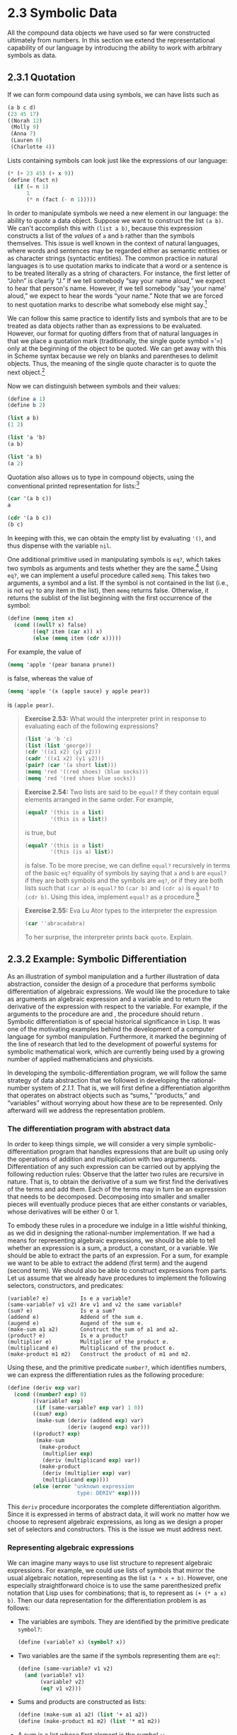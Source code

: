 
* 2.3 Symbolic Data

All the compound data objects we have used so far were constructed ultimately from numbers. In this section we extend the representational capability of our language by introducing the ability to work with arbitrary symbols as data.

** 2.3.1 Quotation


If we can form compound data using symbols, we can have lists such as

#+BEGIN_SRC scheme
    (a b c d)
    (23 45 17)
    ((Norah 12)
     (Molly 9)
     (Anna 7)
     (Lauren 6)
     (Charlotte 4))
#+END_SRC

Lists containing symbols can look just like the expressions of our language:

#+BEGIN_SRC scheme
    (* (+ 23 45) (+ x 9))
    (define (fact n)
      (if (= n 1)
          1
          (* n (fact (- n 1)))))
#+END_SRC

In order to manipulate symbols we need a new element in our language: the ability to  /quote/ a data object. Suppose we want to construct the list =(a b)=. We can't accomplish this with =(list a b)=, because this expression constructs a list of the  /values/ of =a= and =b= rather than the symbols themselves. This issue is well known in the context of natural languages, where words and sentences may be regarded either as semantic entities or as character strings (syntactic entities). The common practice in natural languages is to use quotation marks to indicate that a word or a sentence is to be treated literally as a string of characters. For instance, the first letter of “John” is clearly “J.” If we tell somebody “say your name aloud,” we expect to hear that person's name. However, if we tell somebody “say ‘your name' aloud,” we expect to hear the words “your name.” Note that we are forced to nest quotation marks to describe what somebody else might say.[fn:2-98]

We can follow this same practice to identify lists and symbols that are to be treated as data objects rather than as expressions to be evaluated. However, our format for quoting differs from that of natural languages in that we place a quotation mark (traditionally, the single quote symbol ='=) only at the beginning of the object to be quoted. We can get away with this in Scheme syntax because we rely on blanks and parentheses to delimit objects. Thus, the meaning of the single quote character is to quote the next object.[fn:2-99]

Now we can distinguish between symbols and their values:

#+BEGIN_SRC scheme
    (define a 1)
    (define b 2)

    (list a b)
    (1 2)

    (list 'a 'b)
    (a b)

    (list 'a b)
    (a 2)
#+END_SRC

Quotation also allows us to type in compound objects, using the conventional printed representation for lists:[fn:2-100]

#+BEGIN_SRC scheme
    (car '(a b c))
    a

    (cdr '(a b c))
    (b c)
#+END_SRC

In keeping with this, we can obtain the empty list by evaluating ='()=, and thus dispense with the variable =nil=.

One additional primitive used in manipulating symbols is =eq?=, which takes two symbols as arguments and tests whether they are the same.[fn:2-101] Using =eq?=, we can implement a useful procedure called =memq=. This takes two arguments, a symbol and a list. If the symbol is not contained in the list (i.e., is not =eq?= to any item in the list), then =memq= returns false. Otherwise, it returns the sublist of the list beginning with the first occurrence of the symbol:

#+BEGIN_SRC scheme
    (define (memq item x)
      (cond ((null? x) false)
            ((eq? item (car x)) x)
            (else (memq item (cdr x)))))
#+END_SRC

For example, the value of

#+BEGIN_SRC scheme
    (memq 'apple '(pear banana prune))
#+END_SRC

is false, whereas the value of

#+BEGIN_SRC scheme
    (memq 'apple '(x (apple sauce) y apple pear))
#+END_SRC

is =(apple pear)=.

#+BEGIN_QUOTE
  *Exercise 2.53:* What would the interpreter print in response to evaluating each of the following expressions?

  #+BEGIN_SRC scheme
      (list 'a 'b 'c)
      (list (list 'george))
      (cdr '((x1 x2) (y1 y2)))
      (cadr '((x1 x2) (y1 y2)))
      (pair? (car '(a short list)))
      (memq 'red '((red shoes) (blue socks)))
      (memq 'red '(red shoes blue socks))
  #+END_SRC

#+END_QUOTE

#+BEGIN_QUOTE
  *Exercise 2.54:* Two lists are said to be =equal?= if they contain equal elements arranged in the same order. For example,

  #+BEGIN_SRC scheme
      (equal? '(this is a list)
              '(this is a list))
  #+END_SRC

  is true, but

  #+BEGIN_SRC scheme
      (equal? '(this is a list)
              '(this (is a) list))
  #+END_SRC

  is false. To be more precise, we can define =equal?= recursively in terms of the basic =eq?= equality of symbols by saying that =a= and =b= are =equal?= if they are both symbols and the symbols are =eq?=, or if they are both lists such that =(car a)= is =equal?= to =(car b)= and =(cdr a)= is =equal?= to =(cdr b)=. Using this idea, implement =equal?= as a procedure.[fn:2-102]
#+END_QUOTE

#+BEGIN_QUOTE
  *Exercise 2.55:* Eva Lu Ator types to the interpreter the expression

  #+BEGIN_SRC scheme
      (car ''abracadabra)
  #+END_SRC

  To her surprise, the interpreter prints back =quote=. Explain.
#+END_QUOTE

** 2.3.2 Example: Symbolic Differentiation


As an illustration of symbol manipulation and a further illustration of data abstraction, consider the design of a procedure that performs symbolic differentiation of algebraic expressions. We would like the procedure to take as arguments an algebraic expression and a variable and to return the derivative of the expression with respect to the variable. For example, if the arguments to the procedure are [[file:fig/math/c92b0f43d454179c501adff46594964c.svg]] and [[file:fig/math/2f4b15565d0a1018e90c3e1b30b76acc.svg]], the procedure should return [[file:fig/math/c5fb93604bfd05b7bc0fa5854059f821.svg]]. Symbolic differentiation is of special historical significance in Lisp. It was one of the motivating examples behind the development of a computer language for symbol manipulation. Furthermore, it marked the beginning of the line of research that led to the development of powerful systems for symbolic mathematical work, which are currently being used by a growing number of applied mathematicians and physicists.

In developing the symbolic-differentiation program, we will follow the same strategy of data abstraction that we followed in developing the rational-number system of [[2.1.1]]. That is, we will first define a differentiation algorithm that operates on abstract objects such as “sums,” “products,” and “variables” without worrying about how these are to be represented. Only afterward will we address the representation problem.

*** The differentiation program with abstract data


In order to keep things simple, we will consider a very simple symbolic-differentiation program that handles expressions that are built up using only the operations of addition and multiplication with two arguments. Differentiation of any such expression can be carried out by applying the following reduction rules:
 [[file:fig/math/8bc536601dcfc0f84966a06753b4cfb3.svg]]
 [[file:fig/math/70ebce59b33b95d57225311ccbffa70b.svg]]
Observe that the latter two rules are recursive in nature. That is, to obtain the derivative of a sum we first find the derivatives of the terms and add them. Each of the terms may in turn be an expression that needs to be decomposed. Decomposing into smaller and smaller pieces will eventually produce pieces that are either constants or variables, whose derivatives will be either 0 or 1.

To embody these rules in a procedure we indulge in a little wishful thinking, as we did in designing the rational-number implementation. If we had a means for representing algebraic expressions, we should be able to tell whether an expression is a sum, a product, a constant, or a variable. We should be able to extract the parts of an expression. For a sum, for example we want to be able to extract the addend (first term) and the augend (second term). We should also be able to construct expressions from parts. Let us assume that we already have procedures to implement the following selectors, constructors, and predicates:

#+BEGIN_EXAMPLE
    (variable? e)          Is e a variable?
    (same-variable? v1 v2) Are v1 and v2 the same variable?
    (sum? e)               Is e a sum?
    (addend e)             Addend of the sum e.
    (augend e)             Augend of the sum e.
    (make-sum a1 a2)       Construct the sum of a1 and a2.
    (product? e)           Is e a product?
    (multiplier e)         Multiplier of the product e.
    (multiplicand e)       Multiplicand of the product e.
    (make-product m1 m2)   Construct the product of m1 and m2.
#+END_EXAMPLE

Using these, and the primitive predicate =number?=, which identifies numbers, we can express the differentiation rules as the following procedure:

#+BEGIN_SRC scheme
    (define (deriv exp var)
      (cond ((number? exp) 0)
            ((variable? exp)
             (if (same-variable? exp var) 1 0))
            ((sum? exp)
             (make-sum (deriv (addend exp) var)
                       (deriv (augend exp) var)))
            ((product? exp)
             (make-sum
              (make-product
               (multiplier exp)
               (deriv (multiplicand exp) var))
              (make-product
               (deriv (multiplier exp) var)
               (multiplicand exp))))
            (else (error "unknown expression
                          type: DERIV" exp))))
#+END_SRC

This =deriv= procedure incorporates the complete differentiation algorithm. Since it is expressed in terms of abstract data, it will work no matter how we choose to represent algebraic expressions, as long as we design a proper set of selectors and constructors. This is the issue we must address next.

*** Representing algebraic expressions


We can imagine many ways to use list structure to represent algebraic expressions. For example, we could use lists of symbols that mirror the usual algebraic notation, representing [[file:fig/math/5518447330ac049ee1fec6b9a793f130.svg]] as the list =(a * x + b)=. However, one especially straightforward choice is to use the same parenthesized prefix notation that Lisp uses for combinations; that is, to represent [[file:fig/math/5518447330ac049ee1fec6b9a793f130.svg]] as =(+ (* a x) b)=. Then our data representation for the differentiation problem is as follows:

- The variables are symbols. They are identified by the primitive predicate =symbol?=:

  #+BEGIN_SRC scheme
      (define (variable? x) (symbol? x))
  #+END_SRC

- Two variables are the same if the symbols representing them are =eq?=:

  #+BEGIN_SRC scheme
      (define (same-variable? v1 v2)
        (and (variable? v1)
             (variable? v2)
             (eq? v1 v2)))
  #+END_SRC

- Sums and products are constructed as lists:

  #+BEGIN_SRC scheme
      (define (make-sum a1 a2) (list '+ a1 a2))
      (define (make-product m1 m2) (list '* m1 m2))
  #+END_SRC

- A sum is a list whose first element is the symbol =+=:

  #+BEGIN_SRC scheme
      (define (sum? x)
        (and (pair? x) (eq? (car x) '+)))
  #+END_SRC

- The addend is the second item of the sum list:

  #+BEGIN_SRC scheme
      (define (addend s) (cadr s))
  #+END_SRC

- The augend is the third item of the sum list:

  #+BEGIN_SRC scheme
      (define (augend s) (caddr s))
  #+END_SRC

- A product is a list whose first element is the symbol =*=:

  #+BEGIN_SRC scheme
      (define (product? x)
        (and (pair? x) (eq? (car x) '*)))
  #+END_SRC

- The multiplier is the second item of the product list:

  #+BEGIN_SRC scheme
      (define (multiplier p) (cadr p))
  #+END_SRC

- The multiplicand is the third item of the product list:

  #+BEGIN_SRC scheme
      (define (multiplicand p) (caddr p))
  #+END_SRC

Thus, we need only combine these with the algorithm as embodied by =deriv= in order to have a working symbolic-differentiation program. Let us look at some examples of its behavior:

#+BEGIN_SRC scheme
    (deriv '(+ x 3) 'x)
    (+ 1 0)

    (deriv '(* x y) 'x)
    (+ (* x 0) (* 1 y))

    (deriv '(* (* x y) (+ x 3)) 'x)
    (+ (* (* x y) (+ 1 0))
       (* (+ (* x 0) (* 1 y))
          (+  x 3)))
#+END_SRC

The program produces answers that are correct; however, they are unsimplified. It is true that [[file:fig/math/6ec3e4588672d34653b8ec1cf39eb347.svg]] but we would like the program to know that [[file:fig/math/cf4b41ef227881db7e6b85e2e44593fb.svg]], [[file:fig/math/fbcc20f434e816478b84f5739df1538e.svg]], and [[file:fig/math/1c9a905666f9f258577c955834430a36.svg]]. The answer for the second example should have been simply =y=. As the third example shows, this becomes a serious issue when the expressions are complex.

Our difficulty is much like the one we encountered with the rational-number implementation: we haven't reduced answers to simplest form. To accomplish the rational-number reduction, we needed to change only the constructors and the selectors of the implementation. We can adopt a similar strategy here. We won't change =deriv= at all. Instead, we will change =make-sum= so that if both summands are numbers, =make-sum= will add them and return their sum. Also, if one of the summands is 0, then =make-sum= will return the other summand:

#+BEGIN_SRC scheme
    (define (make-sum a1 a2)
      (cond ((=number? a1 0) a2)
            ((=number? a2 0) a1)
            ((and (number? a1) (number? a2))
             (+ a1 a2))
            (else (list '+ a1 a2))))
#+END_SRC

This uses the procedure ==number?=, which checks whether an expression is equal to a given number:

#+BEGIN_SRC scheme
    (define (=number? exp num)
      (and (number? exp) (= exp num)))
#+END_SRC

Similarly, we will change =make-product= to build in the rules that 0 times anything is 0 and 1 times anything is the thing itself:

#+BEGIN_SRC scheme
    (define (make-product m1 m2)
      (cond ((or (=number? m1 0)
                 (=number? m2 0))
             0)
            ((=number? m1 1) m2)
            ((=number? m2 1) m1)
            ((and (number? m1) (number? m2))
             (* m1 m2))
            (else (list '* m1 m2))))
#+END_SRC

Here is how this version works on our three examples:

#+BEGIN_SRC scheme
    (deriv '(+ x 3) 'x)
    1

    (deriv '(* x y) 'x)
    y

    (deriv '(* (* x y) (+ x 3)) 'x)
    (+ (* x y) (* y (+ x 3)))
#+END_SRC

Although this is quite an improvement, the third example shows that there is still a long way to go before we get a program that puts expressions into a form that we might agree is “simplest.” The problem of algebraic simplification is complex because, among other reasons, a form that may be simplest for one purpose may not be for another.

#+BEGIN_QUOTE
  *Exercise 2.56:* Show how to extend the basic differentiator to handle more kinds of expressions. For instance, implement the differentiation rule [[file:fig/math/9915fc8d6994b5743a52806a5d99b151.svg]] by adding a new clause to the =deriv= program and defining appropriate procedures =exponentiation?=, =base=, =exponent=, and =make-exponentiation=. (You may use the symbol =**= to denote exponentiation.) Build in the rules that anything raised to the power 0 is 1 and anything raised to the power 1 is the thing itself.
#+END_QUOTE

#+BEGIN_QUOTE
  *Exercise 2.57:* Extend the differentiation program to handle sums and products of arbitrary numbers of (two or more) terms. Then the last example above could be expressed as

  #+BEGIN_SRC scheme
      (deriv '(* x y (+ x 3)) 'x)
  #+END_SRC

  Try to do this by changing only the representation for sums and products, without changing the =deriv= procedure at all. For example, the =addend= of a sum would be the first term, and the =augend= would be the sum of the rest of the terms.
#+END_QUOTE

#+BEGIN_QUOTE
  *Exercise 2.58:* Suppose we want to modify the differentiation program so that it works with ordinary mathematical notation, in which =+= and =*= are infix rather than prefix operators. Since the differentiation program is defined in terms of abstract data, we can modify it to work with different representations of expressions solely by changing the predicates, selectors, and constructors that define the representation of the algebraic expressions on which the differentiator is to operate.

  1. Show how to do this in order to differentiate algebraic expressions presented in infix form, such as =(x + (3 * (x + (y + 2))))=. To simplify the task, assume that =+= and =*= always take two arguments and that expressions are fully parenthesized.
  2. The problem becomes substantially harder if we allow standard algebraic notation, such as =(x + 3 * (x + y + 2))=, which drops unnecessary parentheses and assumes that multiplication is done before addition. Can you design appropriate predicates, selectors, and constructors for this notation such that our derivative program still works?
#+END_QUOTE

** 2.3.3 Example: Representing Sets


In the previous examples we built representations for two kinds of compound data objects: rational numbers and algebraic expressions. In one of these examples we had the choice of simplifying (reducing) the expressions at either construction time or selection time, but other than that the choice of a representation for these structures in terms of lists was straightforward. When we turn to the representation of sets, the choice of a representation is not so obvious. Indeed, there are a number of possible representations, and they differ significantly from one another in several ways.

Informally, a set is simply a collection of distinct objects. To give a more precise definition we can employ the method of data abstraction. That is, we define “set” by specifying the operations that are to be used on sets. These are =union-set=, =intersection-set=, =element-of-set?=, and =adjoin-set=. =Element-of-set?= is a predicate that determines whether a given element is a member of a set. =Adjoin-set= takes an object and a set as arguments and returns a set that contains the elements of the original set and also the adjoined element. =Union-set= computes the union of two sets, which is the set containing each element that appears in either argument. =Intersection-set= computes the intersection of two sets, which is the set containing only elements that appear in both arguments. From the viewpoint of data abstraction, we are free to design any representation that implements these operations in a way consistent with the interpretations given above.[fn:2-103]

*** Sets as unordered lists


One way to represent a set is as a list of its elements in which no element appears more than once. The empty set is represented by the empty list. In this representation, =element-of-set?= is similar to the procedure =memq= of [[2.3.1]]. It uses =equal?= instead of =eq?= so that the set elements need not be symbols:

#+BEGIN_SRC scheme
    (define (element-of-set? x set)
      (cond ((null? set) false)
            ((equal? x (car set)) true)
            (else (element-of-set? x (cdr set)))))
#+END_SRC

Using this, we can write =adjoin-set=. If the object to be adjoined is already in the set, we just return the set. Otherwise, we use =cons= to add the object to the list that represents the set:

#+BEGIN_SRC scheme
    (define (adjoin-set x set)
      (if (element-of-set? x set)
          set
          (cons x set)))
#+END_SRC

For =intersection-set= we can use a recursive strategy. If we know how to form the intersection of =set2= and the =cdr= of =set1=, we only need to decide whether to include the =car= of =set1= in this. But this depends on whether =(car set1)= is also in =set2=. Here is the resulting procedure:

#+BEGIN_SRC scheme
    (define (intersection-set set1 set2)
      (cond ((or (null? set1) (null? set2))
             '())
            ((element-of-set? (car set1) set2)
             (cons (car set1)
                   (intersection-set (cdr set1)
                                     set2)))
            (else (intersection-set (cdr set1)
                                    set2))))
#+END_SRC

In designing a representation, one of the issues we should be concerned with is efficiency. Consider the number of steps required by our set operations. Since they all use =element-of-set?=, the speed of this operation has a major impact on the efficiency of the set implementation as a whole. Now, in order to check whether an object is a member of a set, =element-of-set?= may have to scan the entire set. (In the worst case, the object turns out not to be in the set.) Hence, if the set has [[file:fig/math/0932467390da34555ec70c122d7e915e.svg]] elements, =element-of-set?= might take up to [[file:fig/math/0932467390da34555ec70c122d7e915e.svg]] steps. Thus, the number of steps required grows as [[file:fig/math/67f39a78859198da759c097b570842e8.svg]]. The number of steps required by =adjoin-set=, which uses this operation, also grows as [[file:fig/math/67f39a78859198da759c097b570842e8.svg]]. For =intersection-set=, which does an =element-of-set?= check for each element of =set1=, the number of steps required grows as the product of the sizes of the sets involved, or [[file:fig/math/e6194f553f4f8569bdbf476c2d7fbe3e.svg]] for two sets of size [[file:fig/math/0932467390da34555ec70c122d7e915e.svg]]. The same will be true of =union-set=.

#+BEGIN_QUOTE
  *Exercise 2.59:* Implement the =union-set= operation for the unordered-list representation of sets.
#+END_QUOTE

#+BEGIN_QUOTE
  *Exercise 2.60:* We specified that a set would be represented as a list with no duplicates. Now suppose we allow duplicates. For instance, the set [[file:fig/math/3ef8b6afff3820edd7ad6b58a3f9237a.svg]] could be represented as the list =(2 3 2 1 3 2 2)=. Design procedures =element-of-set?=, =adjoin-set=, =union-set=, and =intersection-set= that operate on this representation. How does the efficiency of each compare with the corresponding procedure for the non-duplicate representation? Are there applications for which you would use this representation in preference to the non-duplicate one?
#+END_QUOTE

*** Sets as ordered lists


One way to speed up our set operations is to change the representation so that the set elements are listed in increasing order. To do this, we need some way to compare two objects so that we can say which is bigger. For example, we could compare symbols lexicographically, or we could agree on some method for assigning a unique number to an object and then compare the elements by comparing the corresponding numbers. To keep our discussion simple, we will consider only the case where the set elements are numbers, so that we can compare elements using =>= and =<=. We will represent a set of numbers by listing its elements in increasing order. Whereas our first representation above allowed us to represent the set [[file:fig/math/94aa30bf406188448e7d391b3753d63d.svg]] by listing the elements in any order, our new representation allows only the list =(1 3 6 10)=.

One advantage of ordering shows up in =element-of-set?=: In checking for the presence of an item, we no longer have to scan the entire set. If we reach a set element that is larger than the item we are looking for, then we know that the item is not in the set:

#+BEGIN_SRC scheme
    (define (element-of-set? x set)
      (cond ((null? set) false)
            ((= x (car set)) true)
            ((< x (car set)) false)
            (else (element-of-set? x (cdr set)))))
#+END_SRC

How many steps does this save? In the worst case, the item we are looking for may be the largest one in the set, so the number of steps is the same as for the unordered representation. On the other hand, if we search for items of many different sizes we can expect that sometimes we will be able to stop searching at a point near the beginning of the list and that other times we will still need to examine most of the list. On the average we should expect to have to examine about half of the items in the set. Thus, the average number of steps required will be about [[file:fig/math/e4338712edf2735ea980407e9103c2a8.svg]]. This is still [[file:fig/math/67f39a78859198da759c097b570842e8.svg]] growth, but it does save us, on the average, a factor of 2 in number of steps over the previous implementation.

We obtain a more impressive speedup with =intersection-set=. In the unordered representation this operation required [[file:fig/math/e6194f553f4f8569bdbf476c2d7fbe3e.svg]] steps, because we performed a complete scan of =set2= for each element of =set1=. But with the ordered representation, we can use a more clever method. Begin by comparing the initial elements, =x1= and =x2=, of the two sets. If =x1= equals =x2=, then that gives an element of the intersection, and the rest of the intersection is the intersection of the =cdr=-s of the two sets. Suppose, however, that =x1= is less than =x2=. Since =x2= is the smallest element in =set2=, we can immediately conclude that =x1= cannot appear anywhere in =set2= and hence is not in the intersection. Hence, the intersection is equal to the intersection of =set2= with the =cdr= of =set1=. Similarly, if =x2= is less than =x1=, then the intersection is given by the intersection of =set1= with the =cdr= of =set2=. Here is the procedure:

#+BEGIN_SRC scheme
    (define (intersection-set set1 set2)
      (if (or (null? set1) (null? set2))
          '()
          (let ((x1 (car set1)) (x2 (car set2)))
            (cond ((= x1 x2)
                   (cons x1 (intersection-set
                             (cdr set1)
                             (cdr set2))))
                  ((< x1 x2) (intersection-set
                              (cdr set1)
                              set2))
                  ((< x2 x1) (intersection-set
                              set1
                              (cdr set2)))))))
#+END_SRC

To estimate the number of steps required by this process, observe that at each step we reduce the intersection problem to computing intersections of smaller sets---removing the first element from =set1= or =set2= or both. Thus, the number of steps required is at most the sum of the sizes of =set1= and =set2=, rather than the product of the sizes as with the unordered representation. This is [[file:fig/math/67f39a78859198da759c097b570842e8.svg]] growth rather than [[file:fig/math/e6194f553f4f8569bdbf476c2d7fbe3e.svg]]---a considerable speedup, even for sets of moderate size.

#+BEGIN_QUOTE
  *Exercise 2.61:* Give an implementation of =adjoin-set= using the ordered representation. By analogy with =element-of-set?= show how to take advantage of the ordering to produce a procedure that requires on the average about half as many steps as with the unordered representation.
#+END_QUOTE

#+BEGIN_QUOTE
  *Exercise 2.62:* Give a [[file:fig/math/67f39a78859198da759c097b570842e8.svg]] implementation of =union-set= for sets represented as ordered lists.
#+END_QUOTE

*** Sets as binary trees


We can do better than the ordered-list representation by arranging the set elements in the form of a tree. Each node of the tree holds one element of the set, called the “entry” at that node, and a link to each of two other (possibly empty) nodes. The “left” link points to elements smaller than the one at the node, and the “right” link to elements greater than the one at the node. [[Figure 2.16]] shows some trees that represent the set [[file:fig/math/83c7ae34516d0c9ddd53fa227c76eed2.svg]]. The same set may be represented by a tree in a number of different ways. The only thing we require for a valid representation is that all elements in the left subtree be smaller than the node entry and that all elements in the right subtree be larger.

#+CAPTION: *Figure 2.16:* Various binary trees that represent the set [[file:fig/math/83c7ae34516d0c9ddd53fa227c76eed2.svg]].
[[file:fig/chap2/Fig2.16c.std.svg]]

The advantage of the tree representation is this: Suppose we want to check whether a number [[file:fig/math/2f4b15565d0a1018e90c3e1b30b76acc.svg]] is contained in a set. We begin by comparing [[file:fig/math/2f4b15565d0a1018e90c3e1b30b76acc.svg]] with the entry in the top node. If [[file:fig/math/2f4b15565d0a1018e90c3e1b30b76acc.svg]] is less than this, we know that we need only search the left subtree; if [[file:fig/math/2f4b15565d0a1018e90c3e1b30b76acc.svg]] is greater, we need only search the right subtree. Now, if the tree is “balanced,” each of these subtrees will be about half the size of the original. Thus, in one step we have reduced the problem of searching a tree of size [[file:fig/math/0932467390da34555ec70c122d7e915e.svg]] to searching a tree of size [[file:fig/math/e4338712edf2735ea980407e9103c2a8.svg]]. Since the size of the tree is halved at each step, we should expect that the number of steps needed to search a tree of size [[file:fig/math/0932467390da34555ec70c122d7e915e.svg]] grows as [[file:fig/math/48be6efaded27da68b3a4aa70713c562.svg]].[fn:2-104] For large sets, this will be a significant speedup over the previous representations.

We can represent trees by using lists. Each node will be a list of three items: the entry at the node, the left subtree, and the right subtree. A left or a right subtree of the empty list will indicate that there is no subtree connected there. We can describe this representation by the following procedures:[fn:2-105]

#+BEGIN_SRC scheme
    (define (entry tree) (car tree))
    (define (left-branch tree) (cadr tree))
    (define (right-branch tree) (caddr tree))
    (define (make-tree entry left right)
      (list entry left right))
#+END_SRC

Now we can write the =element-of-set?= procedure using the strategy described above:

#+BEGIN_SRC scheme
    (define (element-of-set? x set)
      (cond ((null? set) false)
            ((= x (entry set)) true)
            ((< x (entry set))
             (element-of-set?
              x
              (left-branch set)))
            ((> x (entry set))
             (element-of-set?
              x
              (right-branch set)))))
#+END_SRC

Adjoining an item to a set is implemented similarly and also requires [[file:fig/math/48be6efaded27da68b3a4aa70713c562.svg]] steps. To adjoin an item =x=, we compare =x= with the node entry to determine whether =x= should be added to the right or to the left branch, and having adjoined =x= to the appropriate branch we piece this newly constructed branch together with the original entry and the other branch. If =x= is equal to the entry, we just return the node. If we are asked to adjoin =x= to an empty tree, we generate a tree that has =x= as the entry and empty right and left branches. Here is the procedure:

#+BEGIN_SRC scheme
    (define (adjoin-set x set)
      (cond ((null? set) (make-tree x '() '()))
            ((= x (entry set)) set)
            ((< x (entry set))
             (make-tree
              (entry set)
              (adjoin-set x (left-branch set))
              (right-branch set)))
            ((> x (entry set))
             (make-tree
              (entry set)
              (left-branch set)
              (adjoin-set x (right-branch set))))))
#+END_SRC

The above claim that searching the tree can be performed in a logarithmic number of steps rests on the assumption that the tree is “balanced,” i.e., that the left and the right subtree of every tree have approximately the same number of elements, so that each subtree contains about half the elements of its parent. But how can we be certain that the trees we construct will be balanced? Even if we start with a balanced tree, adding elements with =adjoin-set= may produce an unbalanced result. Since the position of a newly adjoined element depends on how the element compares with the items already in the set, we can expect that if we add elements “randomly” the tree will tend to be balanced on the average. But this is not a guarantee. For example, if we start with an empty set and adjoin the numbers 1 through 7 in sequence we end up with the highly unbalanced tree shown in [[Figure 2.17]]. In this tree all the left subtrees are empty, so it has no advantage over a simple ordered list. One way to solve this problem is to define an operation that transforms an arbitrary tree into a balanced tree with the same elements. Then we can perform this transformation after every few =adjoin-set= operations to keep our set in balance. There are also other ways to solve this problem, most of which involve designing new data structures for which searching and insertion both can be done in [[file:fig/math/48be6efaded27da68b3a4aa70713c562.svg]] steps.[fn:2-106]

#+CAPTION: *Figure 2.17:* Unbalanced tree produced by adjoining 1 through 7 in sequence.
[[file:fig/chap2/Fig2.17a.std.svg]]

#+BEGIN_QUOTE
  *Exercise 2.63:* Each of the following two procedures converts a binary tree to a list.

  #+BEGIN_SRC scheme
      (define (tree->list-1 tree)
        (if (null? tree)
            '()
            (append
             (tree->list-1
              (left-branch tree))
             (cons (entry tree)
                   (tree->list-1
                    (right-branch tree))))))

      (define (tree->list-2 tree)
        (define (copy-to-list tree result-list)
          (if (null? tree)
              result-list
              (copy-to-list
               (left-branch tree)
               (cons (entry tree)
                     (copy-to-list
                      (right-branch tree)
                      result-list)))))
        (copy-to-list tree '()))
  #+END_SRC

  1. Do the two procedures produce the same result for every tree? If not, how do the results differ? What lists do the two procedures produce for the trees in [[Figure 2.16]]?
  2. Do the two procedures have the same order of growth in the number of steps required to convert a balanced tree with [[file:fig/math/0932467390da34555ec70c122d7e915e.svg]] elements to a list? If not, which one grows more slowly?
#+END_QUOTE

#+BEGIN_QUOTE
  *Exercise 2.64:* The following procedure =list->tree= converts an ordered list to a balanced binary tree. The helper procedure =partial-tree= takes as arguments an integer [[file:fig/math/0932467390da34555ec70c122d7e915e.svg]] and list of at least [[file:fig/math/0932467390da34555ec70c122d7e915e.svg]] elements and constructs a balanced tree containing the first [[file:fig/math/0932467390da34555ec70c122d7e915e.svg]] elements of the list. The result returned by =partial-tree= is a pair (formed with =cons=) whose =car= is the constructed tree and whose =cdr= is the list of elements not included in the tree.

  #+BEGIN_SRC scheme
      (define (list->tree elements)
        (car (partial-tree
              elements (length elements))))

      (define (partial-tree elts n)
        (if (= n 0)
            (cons '() elts)
            (let ((left-size
                   (quotient (- n 1) 2)))
              (let ((left-result
                     (partial-tree
                      elts left-size)))
                (let ((left-tree
                       (car left-result))
                      (non-left-elts
                       (cdr left-result))
                      (right-size
                       (- n (+ left-size 1))))
                  (let ((this-entry
                         (car non-left-elts))
                        (right-result
                         (partial-tree
                          (cdr non-left-elts)
                          right-size)))
                    (let ((right-tree
                           (car right-result))
                          (remaining-elts
                           (cdr right-result)))
                      (cons (make-tree this-entry
                                       left-tree
                                       right-tree)
                            remaining-elts))))))))
  #+END_SRC

  1. Write a short paragraph explaining as clearly as you can how =partial-tree= works. Draw the tree produced by =list->tree= for the list =(1 3 5 7 9 11)=.
  2. What is the order of growth in the number of steps required by =list->tree= to convert a list of [[file:fig/math/0932467390da34555ec70c122d7e915e.svg]] elements?
#+END_QUOTE

#+BEGIN_QUOTE
  *Exercise 2.65:* Use the results of [[Exercise 2.63]] and [[Exercise 2.64]] to give [[file:fig/math/67f39a78859198da759c097b570842e8.svg]] implementations of =union-set= and =intersection-set= for sets implemented as (balanced) binary trees.[fn:2-107]
#+END_QUOTE

*** Sets and information retrieval


We have examined options for using lists to represent sets and have seen how the choice of representation for a data object can have a large impact on the performance of the programs that use the data. Another reason for concentrating on sets is that the techniques discussed here appear again and again in applications involving information retrieval.

Consider a data base containing a large number of individual records, such as the personnel files for a company or the transactions in an accounting system. A typical data-management system spends a large amount of time accessing or modifying the data in the records and therefore requires an efficient method for accessing records. This is done by identifying a part of each record to serve as an identifying  /key/. A key can be anything that uniquely identifies the record. For a personnel file, it might be an employee's ID number. For an accounting system, it might be a transaction number. Whatever the key is, when we define the record as a data structure we should include a =key= selector procedure that retrieves the key associated with a given record.

Now we represent the data base as a set of records. To locate the record with a given key we use a procedure =lookup=, which takes as arguments a key and a data base and which returns the record that has that key, or false if there is no such record. =Lookup= is implemented in almost the same way as =element-of-set?=. For example, if the set of records is implemented as an unordered list, we could use

#+BEGIN_SRC scheme
    (define (lookup given-key set-of-records)
      (cond ((null? set-of-records) false)
            ((equal? given-key
                     (key (car set-of-records)))
             (car set-of-records))
            (else
             (lookup given-key
                     (cdr set-of-records)))))
#+END_SRC

Of course, there are better ways to represent large sets than as unordered lists. Information-retrieval systems in which records have to be “randomly accessed” are typically implemented by a tree-based method, such as the binary-tree representation discussed previously. In designing such a system the methodology of data abstraction can be a great help. The designer can create an initial implementation using a simple, straightforward representation such as unordered lists. This will be unsuitable for the eventual system, but it can be useful in providing a “quick and dirty” data base with which to test the rest of the system. Later on, the data representation can be modified to be more sophisticated. If the data base is accessed in terms of abstract selectors and constructors, this change in representation will not require any changes to the rest of the system.

#+BEGIN_QUOTE
  *Exercise 2.66:* Implement the =lookup= procedure for the case where the set of records is structured as a binary tree, ordered by the numerical values of the keys.
#+END_QUOTE

** 2.3.4 Example: Huffman Encoding Trees


This section provides practice in the use of list structure and data abstraction to manipulate sets and trees. The application is to methods for representing data as sequences of ones and zeros (bits). For example, the ASCII standard code used to represent text in computers encodes each character as a sequence of seven bits. Using seven bits allows us to distinguish [[file:fig/math/db8447b90c11a51aedc2be19aa5b06b9.svg]], or 128, possible different characters. In general, if we want to distinguish [[file:fig/math/0932467390da34555ec70c122d7e915e.svg]] different symbols, we will need to use [[file:fig/math/717015e68836a9df347aec3a5a84ab66.svg]] bits per symbol. If all our messages are made up of the eight symbols A, B, C, D, E, F, G, and H, we can choose a code with three bits per character, for example

#+BEGIN_EXAMPLE
    A 000  C 010  E 100  G 110
    B 001  D 011  F 101  H 111
#+END_EXAMPLE

With this code, the message

#+BEGIN_EXAMPLE
    BACADAEAFABBAAAGAH
#+END_EXAMPLE

is encoded as the string of 54 bits

#+BEGIN_EXAMPLE
    001000010000011000100000101
    000001001000000000110000111
#+END_EXAMPLE

Codes such as ASCII and the A-through-H code above are known as  /fixed-length/ codes, because they represent each symbol in the message with the same number of bits. It is sometimes advantageous to use  /variable-length/ codes, in which different symbols may be represented by different numbers of bits. For example, Morse code does not use the same number of dots and dashes for each letter of the alphabet. In particular, E, the most frequent letter, is represented by a single dot. In general, if our messages are such that some symbols appear very frequently and some very rarely, we can encode data more efficiently (i.e., using fewer bits per message) if we assign shorter codes to the frequent symbols. Consider the following alternative code for the letters A through H:

#+BEGIN_EXAMPLE
    A 0    C 1010  E 1100  G 1110
    B 100  D 1011  F 1101  H 1111
#+END_EXAMPLE

With this code, the same message as above is encoded as the string

#+BEGIN_EXAMPLE
    100010100101101100011
    010100100000111001111
#+END_EXAMPLE

This string contains 42 bits, so it saves more than 20% in space in comparison with the fixed-length code shown above.

One of the difficulties of using a variable-length code is knowing when you have reached the end of a symbol in reading a sequence of zeros and ones. Morse code solves this problem by using a special  /separator code/ (in this case, a pause) after the sequence of dots and dashes for each letter. Another solution is to design the code in such a way that no complete code for any symbol is the beginning (or  /prefix/) of the code for another symbol. Such a code is called a  /prefix code/. In the example above, A is encoded by 0 and B is encoded by 100, so no other symbol can have a code that begins with 0 or with 100.

In general, we can attain significant savings if we use variable-length prefix codes that take advantage of the relative frequencies of the symbols in the messages to be encoded. One particular scheme for doing this is called the Huffman encoding method, after its discoverer, David Huffman. A Huffman code can be represented as a binary tree whose leaves are the symbols that are encoded. At each non-leaf node of the tree there is a set containing all the symbols in the leaves that lie below the node. In addition, each symbol at a leaf is assigned a weight (which is its relative frequency), and each non-leaf node contains a weight that is the sum of all the weights of the leaves lying below it. The weights are not used in the encoding or the decoding process. We will see below how they are used to help construct the tree.

[[Figure 2.18]] shows the Huffman tree for the A-through-H code given above. The weights at the leaves indicate that the tree was designed for messages in which A appears with relative frequency 8, B with relative frequency 3, and the other letters each with relative frequency 1.

#+CAPTION: *Figure 2.18:* A Huffman encoding tree.
[[file:fig/chap2/Fig2.18a.std.svg]]

Given a Huffman tree, we can find the encoding of any symbol by starting at the root and moving down until we reach the leaf that holds the symbol. Each time we move down a left branch we add a 0 to the code, and each time we move down a right branch we add a 1. (We decide which branch to follow by testing to see which branch either is the leaf node for the symbol or contains the symbol in its set.) For example, starting from the root of the tree in [[Figure 2.18]], we arrive at the leaf for D by following a right branch, then a left branch, then a right branch, then a right branch; hence, the code for D is 1011.

To decode a bit sequence using a Huffman tree, we begin at the root and use the successive zeros and ones of the bit sequence to determine whether to move down the left or the right branch. Each time we come to a leaf, we have generated a new symbol in the message, at which point we start over from the root of the tree to find the next symbol. For example, suppose we are given the tree above and the sequence 10001010. Starting at the root, we move down the right branch, (since the first bit of the string is 1), then down the left branch (since the second bit is 0), then down the left branch (since the third bit is also 0). This brings us to the leaf for B, so the first symbol of the decoded message is B. Now we start again at the root, and we make a left move because the next bit in the string is 0. This brings us to the leaf for A. Then we start again at the root with the rest of the string 1010, so we move right, left, right, left and reach C. Thus, the entire message is BAC.

*** Generating Huffman trees


Given an “alphabet” of symbols and their relative frequencies, how do we construct the “best” code? (In other words, which tree will encode messages with the fewest bits?) Huffman gave an algorithm for doing this and showed that the resulting code is indeed the best variable-length code for messages where the relative frequency of the symbols matches the frequencies with which the code was constructed. We will not prove this optimality of Huffman codes here, but we will show how Huffman trees are constructed.[fn:2-108]

The algorithm for generating a Huffman tree is very simple. The idea is to arrange the tree so that the symbols with the lowest frequency appear farthest away from the root. Begin with the set of leaf nodes, containing symbols and their frequencies, as determined by the initial data from which the code is to be constructed. Now find two leaves with the lowest weights and merge them to produce a node that has these two nodes as its left and right branches. The weight of the new node is the sum of the two weights. Remove the two leaves from the original set and replace them by this new node. Now continue this process. At each step, merge two nodes with the smallest weights, removing them from the set and replacing them with a node that has these two as its left and right branches. The process stops when there is only one node left, which is the root of the entire tree. Here is how the Huffman tree of [[Figure 2.18]] was generated:

#+BEGIN_EXAMPLE
    Initial {(A 8) (B 3) (C 1) (D 1)
    leaves   (E 1) (F 1) (G 1) (H 1)}

    Merge   {(A 8) (B 3) ({C D} 2)
             (E 1) (F 1) (G 1) (H 1)}

    Merge   {(A 8) (B 3) ({C D} 2)
             ({E F} 2) (G 1) (H 1)}

    Merge   {(A 8) (B 3) ({C D} 2)
             ({E F} 2) ({G H} 2)}

    Merge   {(A 8) (B 3) ({C D} 2)
             ({E F G H} 4)}

    Merge   {(A 8) ({B C D} 5)
             ({E F G H} 4)}

    Merge   {(A 8) ({B C D E F G H} 9)}

    Final   {({A B C D E F G H} 17)}
    merge
#+END_EXAMPLE

The algorithm does not always specify a unique tree, because there may not be unique smallest-weight nodes at each step. Also, the choice of the order in which the two nodes are merged (i.e., which will be the right branch and which will be the left branch) is arbitrary.

*** Representing Huffman trees


In the exercises below we will work with a system that uses Huffman trees to encode and decode messages and generates Huffman trees according to the algorithm outlined above. We will begin by discussing how trees are represented.

Leaves of the tree are represented by a list consisting of the symbol =leaf=, the symbol at the leaf, and the weight:

#+BEGIN_SRC scheme
    (define (make-leaf symbol weight)
      (list 'leaf symbol weight))
    (define (leaf? object)
      (eq? (car object) 'leaf))
    (define (symbol-leaf x) (cadr x))
    (define (weight-leaf x) (caddr x))
#+END_SRC

A general tree will be a list of a left branch, a right branch, a set of symbols, and a weight. The set of symbols will be simply a list of the symbols, rather than some more sophisticated set representation. When we make a tree by merging two nodes, we obtain the weight of the tree as the sum of the weights of the nodes, and the set of symbols as the union of the sets of symbols for the nodes. Since our symbol sets are represented as lists, we can form the union by using the =append= procedure we defined in [[2.2.1]]:

#+BEGIN_SRC scheme
    (define (make-code-tree left right)
      (list left
            right
            (append (symbols left)
                    (symbols right))
            (+ (weight left) (weight right))))
#+END_SRC

If we make a tree in this way, we have the following selectors:

#+BEGIN_SRC scheme
    (define (left-branch tree) (car tree))
    (define (right-branch tree) (cadr tree))

    (define (symbols tree)
      (if (leaf? tree)
          (list (symbol-leaf tree))
          (caddr tree)))

    (define (weight tree)
      (if (leaf? tree)
          (weight-leaf tree)
          (cadddr tree)))
#+END_SRC

The procedures =symbols= and =weight= must do something slightly different depending on whether they are called with a leaf or a general tree. These are simple examples of  /generic procedures/ (procedures that can handle more than one kind of data), which we will have much more to say about in [[2.4]] and [[2.5]].

*** The decoding procedure


The following procedure implements the decoding algorithm. It takes as arguments a list of zeros and ones, together with a Huffman tree.

#+BEGIN_SRC scheme
    (define (decode bits tree)
      (define (decode-1 bits current-branch)
        (if (null? bits)
            '()
            (let ((next-branch
                   (choose-branch
                    (car bits)
                    current-branch)))
              (if (leaf? next-branch)
                  (cons
                   (symbol-leaf next-branch)
                   (decode-1 (cdr bits) tree))
                  (decode-1 (cdr bits)
                            next-branch)))))
      (decode-1 bits tree))

    (define (choose-branch bit branch)
      (cond ((= bit 0) (left-branch branch))
            ((= bit 1) (right-branch branch))
            (else (error "bad bit:
                   CHOOSE-BRANCH" bit))))
#+END_SRC

The procedure =decode-1= takes two arguments: the list of remaining bits and the current position in the tree. It keeps moving “down” the tree, choosing a left or a right branch according to whether the next bit in the list is a zero or a one. (This is done with the procedure =choose-branch=.) When it reaches a leaf, it returns the symbol at that leaf as the next symbol in the message by =cons=ing it onto the result of decoding the rest of the message, starting at the root of the tree. Note the error check in the final clause of =choose-branch=, which complains if the procedure finds something other than a zero or a one in the input data.

*** Sets of weighted elements


In our representation of trees, each non-leaf node contains a set of symbols, which we have represented as a simple list. However, the tree-generating algorithm discussed above requires that we also work with sets of leaves and trees, successively merging the two smallest items. Since we will be required to repeatedly find the smallest item in a set, it is convenient to use an ordered representation for this kind of set.

We will represent a set of leaves and trees as a list of elements, arranged in increasing order of weight. The following =adjoin-set= procedure for constructing sets is similar to the one described in [[Exercise 2.61]]; however, items are compared by their weights, and the element being added to the set is never already in it.

#+BEGIN_SRC scheme
    (define (adjoin-set x set)
      (cond ((null? set) (list x))
            ((< (weight x) (weight (car set)))
             (cons x set))
            (else
             (cons (car set)
                   (adjoin-set x (cdr set))))))
#+END_SRC

The following procedure takes a list of symbol-frequency pairs such as =((A 4) (B 2) (C 1) (D 1))= and constructs an initial ordered set of leaves, ready to be merged according to the Huffman algorithm:

#+BEGIN_SRC scheme
    (define (make-leaf-set pairs)
      (if (null? pairs)
          '()
          (let ((pair (car pairs)))
            (adjoin-set
             (make-leaf (car pair)    ; symbol
                        (cadr pair))  ; frequency
             (make-leaf-set (cdr pairs))))))
#+END_SRC

#+BEGIN_QUOTE
  *Exercise 2.67:* Define an encoding tree and a sample message:

  #+BEGIN_SRC scheme
      (define sample-tree
        (make-code-tree
         (make-leaf 'A 4)
         (make-code-tree
          (make-leaf 'B 2)
          (make-code-tree
           (make-leaf 'D 1)
           (make-leaf 'C 1)))))

      (define sample-message
        '(0 1 1 0 0 1 0 1 0 1 1 1 0))
  #+END_SRC

  Use the =decode= procedure to decode the message, and give the result.
#+END_QUOTE

#+BEGIN_QUOTE
  *Exercise 2.68:* The =encode= procedure takes as arguments a message and a tree and produces the list of bits that gives the encoded message.

  #+BEGIN_SRC scheme
      (define (encode message tree)
        (if (null? message)
            '()
            (append
             (encode-symbol (car message)
                            tree)
             (encode (cdr message) tree))))
  #+END_SRC

  =Encode-symbol= is a procedure, which you must write, that returns the list of bits that encodes a given symbol according to a given tree. You should design =encode-symbol= so that it signals an error if the symbol is not in the tree at all. Test your procedure by encoding the result you obtained in [[Exercise 2.67]] with the sample tree and seeing whether it is the same as the original sample message.
#+END_QUOTE

#+BEGIN_QUOTE
  *Exercise 2.69:* The following procedure takes as its argument a list of symbol-frequency pairs (where no symbol appears in more than one pair) and generates a Huffman encoding tree according to the Huffman algorithm.

  #+BEGIN_SRC scheme
      (define (generate-huffman-tree pairs)
        (successive-merge
         (make-leaf-set pairs)))
  #+END_SRC

  =Make-leaf-set= is the procedure given above that transforms the list of pairs into an ordered set of leaves. =Successive-merge= is the procedure you must write, using =make-code-tree= to successively merge the smallest-weight elements of the set until there is only one element left, which is the desired Huffman tree. (This procedure is slightly tricky, but not really complicated. If you find yourself designing a complex procedure, then you are almost certainly doing something wrong. You can take significant advantage of the fact that we are using an ordered set representation.)
#+END_QUOTE

#+BEGIN_QUOTE
  *Exercise 2.70:* The following eight-symbol alphabet with associated relative frequencies was designed to efficiently encode the lyrics of 1950s rock songs. (Note that the “symbols” of an “alphabet” need not be individual letters.)

  #+BEGIN_EXAMPLE
      A    2    NA  16
      BOOM 1    SHA  3
      GET  2    YIP  9
      JOB  2    WAH  1
  #+END_EXAMPLE

  Use =generate-huffman-tree= ([[Exercise 2.69]]) to generate a corresponding Huffman tree, and use =encode= ([[Exercise 2.68]]) to encode the following message:

  #+BEGIN_EXAMPLE
      Get a job
      Sha na na na na na na na na

      Get a job
      Sha na na na na na na na na

      Wah yip yip yip yip
      yip yip yip yip yip
      Sha boom
  #+END_EXAMPLE

  How many bits are required for the encoding? What is the smallest number of bits that would be needed to encode this song if we used a fixed-length code for the eight-symbol alphabet?
#+END_QUOTE

#+BEGIN_QUOTE
  *Exercise 2.71:* Suppose we have a Huffman tree for an alphabet of [[file:fig/math/0932467390da34555ec70c122d7e915e.svg]] symbols, and that the relative frequencies of the symbols are [[file:fig/math/b82811b937ba3a2a88d74b6f88bc338d.svg]]. Sketch the tree for [[file:fig/math/33c62cfdc303b50ae778c08ba79ad67c.svg]]; for [[file:fig/math/fe791be589989bc4c7b2c5e45a264732.svg]]. In such a tree (for general [[file:fig/math/0932467390da34555ec70c122d7e915e.svg]]) how many bits are required to encode the most frequent symbol? The least frequent symbol?
#+END_QUOTE

#+BEGIN_QUOTE
  *Exercise 2.72:* Consider the encoding procedure that you designed in [[Exercise 2.68]]. What is the order of growth in the number of steps needed to encode a symbol? Be sure to include the number of steps needed to search the symbol list at each node encountered. To answer this question in general is difficult. Consider the special case where the relative frequencies of the [[file:fig/math/0932467390da34555ec70c122d7e915e.svg]] symbols are as described in [[Exercise 2.71]], and give the order of growth (as a function of [[file:fig/math/0932467390da34555ec70c122d7e915e.svg]]) of the number of steps needed to encode the most frequent and least frequent symbols in the alphabet.
#+END_QUOTE

** Footnotes


[fn:2-98] Allowing quotation in a language wreaks havoc with the ability to reason about the language in simple terms, because it destroys the notion that equals can be substituted for equals. For example, three is one plus two, but the word “three” is not the phrase “one plus two.” Quotation is powerful because it gives us a way to build expressions that manipulate other expressions (as we will see when we write an interpreter in [[Chapter 4]]). But allowing statements in a language that talk about other statements in that language makes it very difficult to maintain any coherent principle of what “equals can be substituted for equals” should mean. For example, if we know that the evening star is the morning star, then from the statement “the evening star is Venus” we can deduce “the morning star is Venus.” However, given that “John knows that the evening star is Venus” we cannot infer that “John knows that the morning star is Venus.”

[fn:2-99] The single quote is different from the double quote we have been using to enclose character strings to be printed. Whereas the single quote can be used to denote lists or symbols, the double quote is used only with character strings. In this book, the only use for character strings is as items to be printed.

[fn:2-100] Strictly, our use of the quotation mark violates the general rule that all compound expressions in our language should be delimited by parentheses and look like lists. We can recover this consistency by introducing a special form =quote=, which serves the same purpose as the quotation mark. Thus, we would type =(quote a)= instead of ='a=, and we would type =(quote (a b c))= instead of ='(a b c)=. This is precisely how the interpreter works. The quotation mark is just a single-character abbreviation for wrapping the next complete expression with =quote= to form =(quote ⟨expression⟩)=. This is important because it maintains the principle that any expression seen by the interpreter can be manipulated as a data object. For instance, we could construct the expression =(car '(a b c))=, which is the same as =(car (quote (a b c)))=, by evaluating =(list 'car (list 'quote '(a b c)))=.

[fn:2-101] We can consider two symbols to be “the same” if they consist of the same characters in the same order. Such a definition skirts a deep issue that we are not yet ready to address: the meaning of “sameness” in a programming language. We will return to this in [[Chapter 3]] ([[3.1.3]]).

[fn:2-102] In practice, programmers use =equal?= to compare lists that contain numbers as well as symbols. Numbers are not considered to be symbols. The question of whether two numerically equal numbers (as tested by ===) are also =eq?= is highly implementation-dependent. A better definition of =equal?= (such as the one that comes as a primitive in Scheme) would also stipulate that if =a= and =b= are both numbers, then =a= and =b= are =equal?= if they are numerically equal.

[fn:2-103] If we want to be more formal, we can specify “consistent with the interpretations given above” to mean that the operations satisfy a collection of rules such as these:

- For any set =S= and any object =x=, =(element-of-set? x (adjoin-set x S))= is true (informally: “Adjoining an object to a set produces a set that contains the object”).
- For any sets =S= and =T= and any object =x=, =(element-of-set? x (union-set S T))= is equal to =(or (element-of-set? x S) (element-of-set? x T))= (informally: “The elements of =(union S T)= are the elements that are in =S= or in =T=”).
- For any object =x=, =(element-of-set? x '())= is false (informally: “No object is an element of the empty set”).

[fn:2-104] Halving the size of the problem at each step is the distinguishing characteristic of logarithmic growth, as we saw with the fast-exponentiation algorithm of [[1.2.4]] and the half-interval search method of [[1.3.3]].

[fn:2-105] We are representing sets in terms of trees, and trees in terms of lists---in effect, a data abstraction built upon a data abstraction. We can regard the procedures =entry=, =left-branch=, =right-branch=, and =make-tree= as a way of isolating the abstraction of a “binary tree” from the particular way we might wish to represent such a tree in terms of list structure.

[fn:2-106] Examples of such structures include  /B-trees/ and  /red-black trees/. There is a large literature on data structures devoted to this problem. See [[Cormen et al. 1990]].

[fn:2-107] [[Exercise 2.63]] through [[Exercise 2.65]] are due to Paul Hilfinger.

[fn:2-108] See [[Hamming 1980]] for a discussion of the mathematical properties of Huffman codes.
